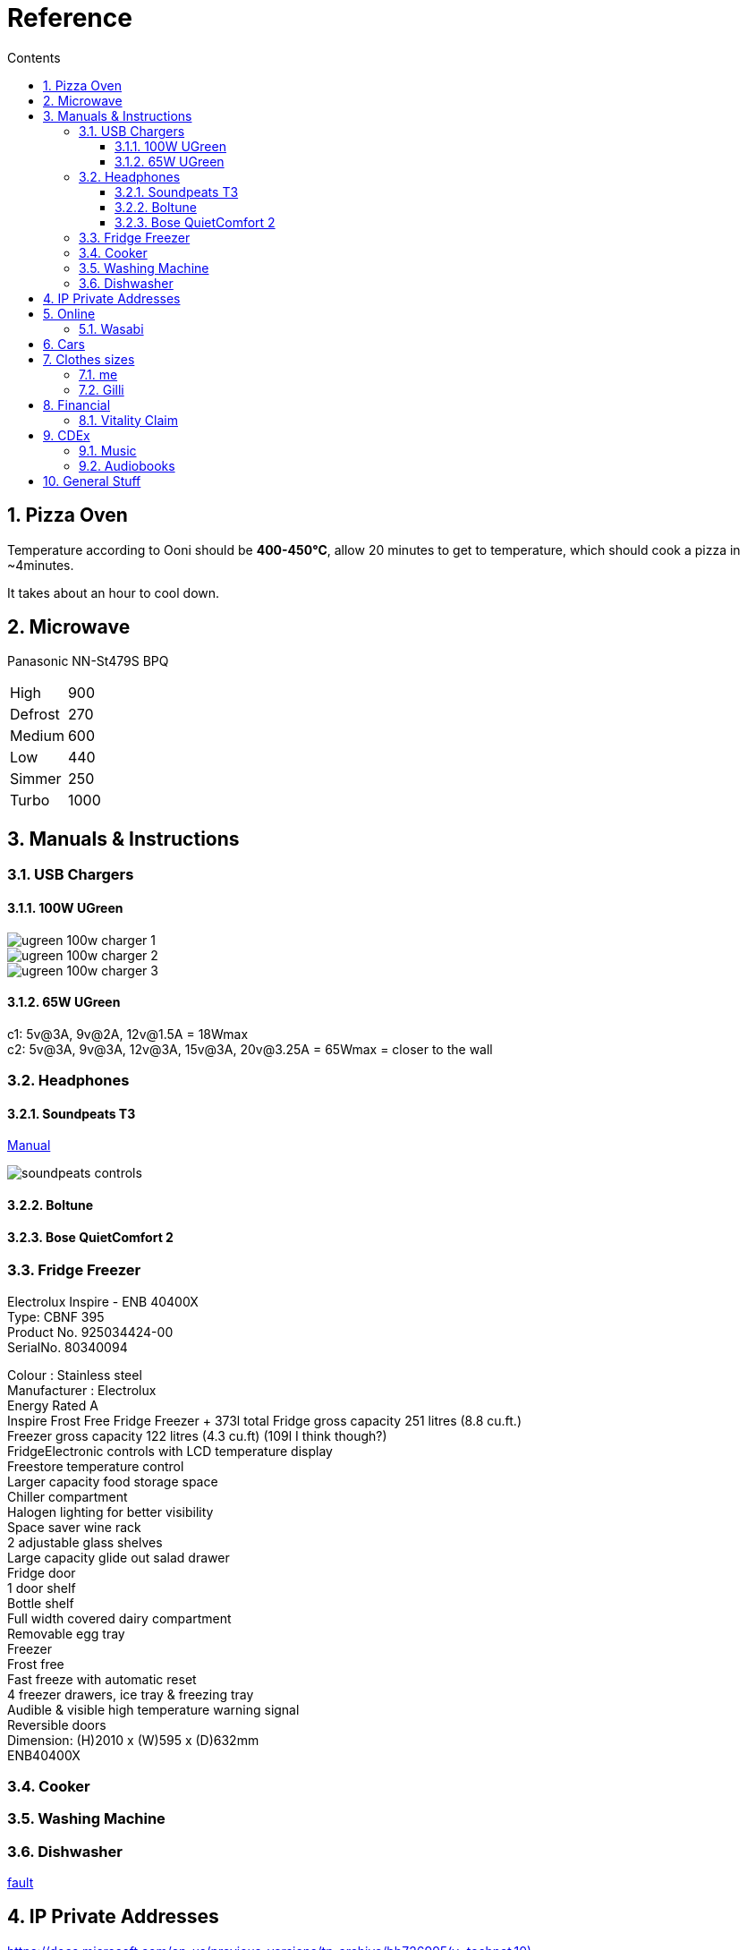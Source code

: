 :toc: left
:toclevels: 5
:toc-title: Contents
:sectnums:
:sectnumlevels: 7

// :stylesheet: gv.css
:imagesdir: ../images

= Reference

== Pizza Oven
Temperature according to Ooni should be **400-450°C**, allow 20 minutes to get to temperature, which should cook a pizza in ~4minutes.

It takes about an hour to cool down.

== Microwave
Panasonic NN-St479S BPQ

|===
| High | 900
| Defrost | 270
| Medium |600
| Low | 440
| Simmer | 250
| Turbo | 1000
|===

== Manuals & Instructions

=== USB Chargers

==== 100W UGreen
image::ugreen-100w-charger-1.png[]
image::ugreen-100w-charger-2.png[]
image::ugreen-100w-charger-3.png[]

==== 65W UGreen
c1: 5v@3A, 9v@2A, 12v@1.5A = 18Wmax +
c2: 5v@3A, 9v@3A, 12v@3A, 15v@3A, 20v@3.25A = 65Wmax = closer to the wall

=== Headphones

==== Soundpeats T3
link:https://manuals.plus/soundpeats/t3-wireless-earbuds-active-noise-cancelling-manual[Manual]

image::soundpeats-controls.png[]

==== Boltune

==== Bose QuietComfort 2


=== Fridge Freezer
Electrolux Inspire - ENB 40400X +
Type: CBNF 395 +
Product No. 925034424-00 +
SerialNo. 80340094 +

Colour : Stainless steel +
Manufacturer : Electrolux +
Energy Rated A +
Inspire Frost Free Fridge Freezer + 373l total
Fridge gross capacity 251 litres (8.8 cu.ft.) +
Freezer gross capacity 122 litres (4.3 cu.ft) (109l I think though?) +
FridgeElectronic controls with LCD temperature display +
Freestore temperature control +
Larger capacity food storage space +
Chiller compartment +
Halogen lighting for better visibility +
Space saver wine rack +
2 adjustable glass shelves +
Large capacity glide out salad drawer +
Fridge door +
1 door shelf +
Bottle shelf +
Full width covered dairy compartment +
Removable egg tray +
Freezer +
Frost free +
Fast freeze with automatic reset +
4 freezer drawers, ice tray & freezing tray +
Audible & visible high temperature warning signal +
Reversible doors +
Dimension: (H)2010 x (W)595 x (D)632mm +
ENB40400X +



=== Cooker


=== Washing Machine


=== Dishwasher



link:fridge-fault.html[fault]

== IP Private Addresses
link:https://docs.microsoft.com/en-us/previous-versions/tn-archive/bb726995(v=technet.10)[]

RFC 1918 defines the following address prefixes for the private address space:

* 10.0.0.0/8  (10.0.0.0, 255.0.0.0) +
Allows the following range of valid IPv4 unicast addresses: 10.0.0.1 to 10.255.255.254. The 10.0.0.0/8 address prefix has 24 host bits that you can use for any addressing scheme within a private organization.

* 172.16.0.0/12 (172.16.0.0, 255.240.0.0) +
Allows the following range of valid IPv4 unicast addresses: 172.16.0.1 to 172.31.255.254. The 172.16.0.0/12 address prefix has 20 host bits that you can use for any addressing scheme within a private organization.

* 192.168.0.0/16 (192.168.0.0, 255.255.0.0) +
Allows the following range of valid IPv4 unicast addresses: 192.168.0.1 to 192.168.255.254. The 192.168.0.0/16 address prefix has 16 host bits that you can use for any addressing scheme within a private organization.

== Online

=== Wasabi
The Wasabi service URLs are as follows:

* Wasabi US East 1 (N. Virginia): `s3.wasabisys.com` or `s3.us-east-1.wasabisys.com`

* Wasabi US East 2 (N. Virginia): `s3.us-east-2.wasabisys.com`

* Wasabi US West 1 (Oregon): `s3.us-west-1.wasabisys.com`

* Wasabi EU Central 1 (Amsterdam): `s3.eu-central-1.wasabisys.com`

* Wasabi AP Northeast 1 (Tokyo): see this article

The Wasabi Management Console is always reached at `console.wasabisys.com` (regardless of which region you are using)

If you are looking for the correct service URL to use with your third-party storage app, you should choose the one that matches your bucket location. 

When working with third-party storage apps, you should be aware that theses apps have different methods to handle storage region service URLs.   These methods include:

1.  Apps that allow you to explicitly enter in the service URL (these apps are the most flexible because you can easily configure new service URLs as they become available)

2. Apps that only allow to choose from a pre-built list of storage regions (these apps are the least flexible because if a storage provider implements a new region, you have to wait for an app update to get access to the new region). If your storage app doesn't support all of the Wasabi storage regions on their predefined region lists, please contact the app vendor (not Wasabi) to ask them for support. 

3. Apps that only allow you to enter in your API key set and then offer up all of the buckets in your account (these apps provide flexibility but do require some automatic redirects at the http level to perform)

== Cars
link:cars.html[Here]

== Clothes sizes

=== me

* Uniqlo: medium

=== Gilli

* Uniqlo:
* Seasalt: 14



== Financial

=== Vitality Claim
* link:https://members.vitality.co.uk/my-health-insurance/manage-my-plan/Optical-Dental-and-Hearing[dental and optical]

== CDEx
=== Music
=== Audiobooks


== General Stuff
* link:evs.html[EVs]
* link:trades.html[Trades]
* paintbrushes; arrowworthy, paintwarrior, monic - 2.5inch angled
* alcolhol - 1 unit contains 50kcal, so the same as half a biscuit (they are typically 75-120kcal)
* Interdental brushes +
** blue = 0.6mm
** yellow = 0.7mm